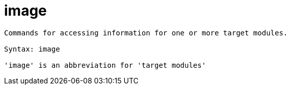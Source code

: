 = image

----
Commands for accessing information for one or more target modules.

Syntax: image

'image' is an abbreviation for 'target modules'
----